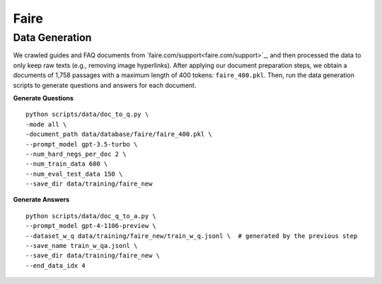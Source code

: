Faire
=====

Data Generation
---------------

We crawled guides and FAQ documents from `faire.com/support<faire.com/support>`_, and then processed the data to only keep raw texts (e.g., removing image hyperlinks). After applying our document preparation steps, we obtain a documents of 1,758 passages with a maximum length of 400 tokens: ``faire_400.pkl``. Then, run the data generation scripts to generate questions and answers for each document.

**Generate Questions**
::

    python scripts/data/doc_to_q.py \
    -mode all \
    -document_path data/database/faire/faire_400.pkl \
    --prompt_model gpt-3.5-turbo \
    --num_hard_negs_per_doc 2 \
    --num_train_data 600 \
    --num_eval_test_data 150 \
    --save_dir data/training/faire_new

**Generate Answers**
::

    python scripts/data/doc_q_to_a.py \
    --prompt_model gpt-4-1106-preview \
    --dataset_w_q data/training/faire_new/train_w_q.jsonl \  # generated by the previous step
    --save_name train_w_qa.jsonl \
    --save_dir data/training/faire_new \
    --end_data_idx 4